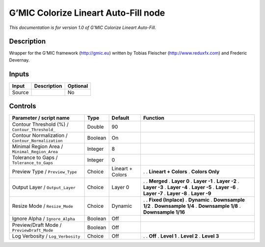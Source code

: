 .. _eu.gmic.ColorizeLineartAutoFill:

G’MIC Colorize Lineart Auto-Fill node
=====================================

*This documentation is for version 1.0 of G’MIC Colorize Lineart Auto-Fill.*

Description
-----------

Wrapper for the G’MIC framework (http://gmic.eu) written by Tobias Fleischer (http://www.reduxfx.com) and Frederic Devernay.

Inputs
------

====== =========== ========
Input  Description Optional
====== =========== ========
Source             No
====== =========== ========

Controls
--------

.. tabularcolumns:: |>{\raggedright}p{0.2\columnwidth}|>{\raggedright}p{0.06\columnwidth}|>{\raggedright}p{0.07\columnwidth}|p{0.63\columnwidth}|

.. cssclass:: longtable

================================================= ======= ================ ======================
Parameter / script name                           Type    Default          Function
================================================= ======= ================ ======================
Contour Threshold (%) / ``Contour_Threshold_``    Double  90                
Contour Normalization / ``Contour_Normalization`` Boolean On                
Minimal Region Area / ``Minimal_Region_Area``     Integer 8                 
Tolerance to Gaps / ``Tolerance_to_Gaps``         Integer 0                 
Preview Type / ``Preview_Type``                   Choice  Lineart + Colors .  
                                                                           . **Lineart + Colors**
                                                                           . **Colors Only**
Output Layer / ``Output_Layer``                   Choice  Layer 0          .  
                                                                           . **Merged**
                                                                           . **Layer 0**
                                                                           . **Layer -1**
                                                                           . **Layer -2**
                                                                           . **Layer -3**
                                                                           . **Layer -4**
                                                                           . **Layer -5**
                                                                           . **Layer -6**
                                                                           . **Layer -7**
                                                                           . **Layer -8**
                                                                           . **Layer -9**
Resize Mode / ``Resize_Mode``                     Choice  Dynamic          .  
                                                                           . **Fixed (Inplace)**
                                                                           . **Dynamic**
                                                                           . **Downsample 1/2**
                                                                           . **Downsample 1/4**
                                                                           . **Downsample 1/8**
                                                                           . **Downsample 1/16**
Ignore Alpha / ``Ignore_Alpha``                   Boolean Off               
Preview/Draft Mode / ``PreviewDraft_Mode``        Boolean Off               
Log Verbosity / ``Log_Verbosity``                 Choice  Off              .  
                                                                           . **Off**
                                                                           . **Level 1**
                                                                           . **Level 2**
                                                                           . **Level 3**
================================================= ======= ================ ======================
